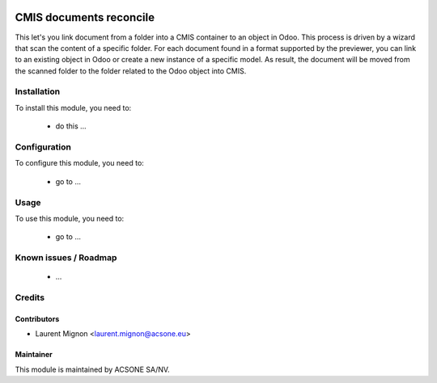 .. image:: https://img.shields.io/badge/licence-AGPL--3-blue.svg
    :target: http://www.gnu.org/licenses/agpl-3.0-standalone.html
    :alt: License: AGPL-3

========================
CMIS documents reconcile
========================

This let's you link document from a folder into a CMIS container to an object
in Odoo. This process is driven by a wizard that scan the content of a specific
folder. For each document found in a format supported by the previewer, you
can link to an existing object in Odoo or create a new instance of a specific
model. As result, the document will be moved from the scanned folder to
the folder related to the Odoo object into CMIS.

Installation
============

To install this module, you need to:

 * do this ...

Configuration
=============

To configure this module, you need to:

 * go to ...

Usage
=====

To use this module, you need to:

 * go to ...

Known issues / Roadmap
======================

 * ...

Credits
=======

Contributors
------------

* Laurent Mignon <laurent.mignon@acsone.eu>

Maintainer
----------

.. image:: https://www.acsone.eu/logo.png
   :alt: ACSONE SA/NV
   :target: http://www.acsone.eu

This module is maintained by ACSONE SA/NV.
